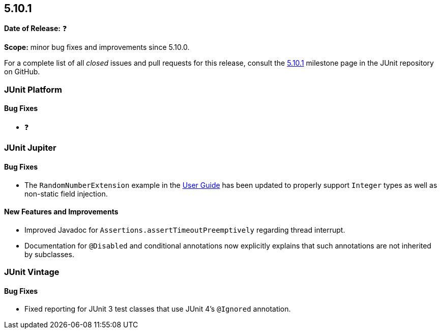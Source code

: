 [[release-notes-5.10.1]]
== 5.10.1

*Date of Release:* ❓

*Scope:* minor bug fixes and improvements since 5.10.0.

For a complete list of all _closed_ issues and pull requests for this release, consult the
link:{junit5-repo}+/milestone/72?closed=1+[5.10.1] milestone page in the
JUnit repository on GitHub.


[[release-notes-5.10.1-junit-platform]]
=== JUnit Platform

==== Bug Fixes

* ❓


[[release-notes-5.10.1-junit-jupiter]]
=== JUnit Jupiter

==== Bug Fixes

* The `RandomNumberExtension` example in the
  <<../user-guide/index.adoc#extensions-RandomNumberExtension, User Guide>> has been
  updated to properly support `Integer` types as well as non-static field injection.

==== New Features and Improvements

* Improved Javadoc for `Assertions.assertTimeoutPreemptively` regarding thread interrupt.
* Documentation for `@Disabled` and conditional annotations now explicitly explains that
  such annotations are not inherited by subclasses.


[[release-notes-5.10.1-junit-vintage]]
=== JUnit Vintage

==== Bug Fixes

* Fixed reporting for JUnit 3 test classes that use JUnit 4's `@Ignored` annotation.
